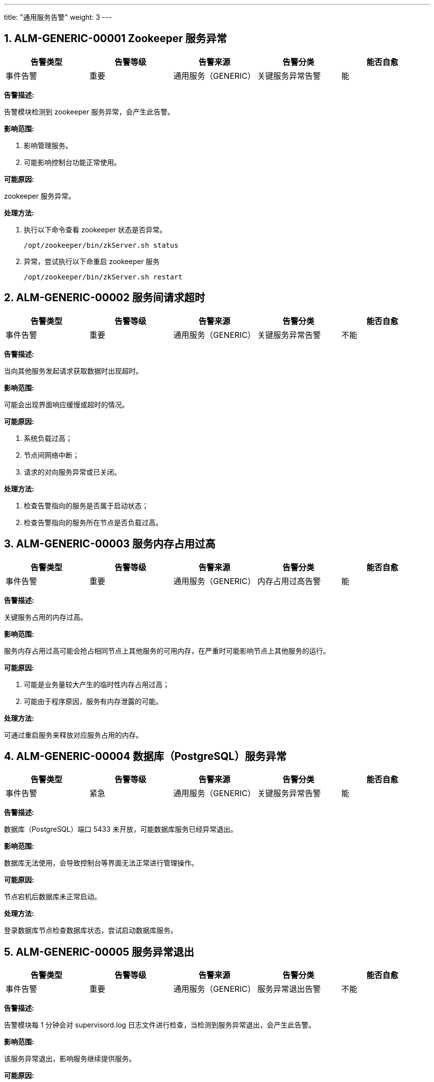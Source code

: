 ---
title: "通用服务告警"
weight: 3
---

== 1. ALM-GENERIC-00001  Zookeeper 服务异常

[cols="5*", options="header"]
|===
| 告警类型 | 告警等级 | 告警来源 | 告警分类 | 能否自愈

| 事件告警
| 重要
| 通用服务（GENERIC）
| 关键服务异常告警
| 能
|===

*告警描述:* 

告警模块检测到 zookeeper 服务异常，会产生此告警。

*影响范围:*

. 影响管理服务。
. 可能影响控制台功能正常使用。

*可能原因:* 

zookeeper 服务异常。

*处理方法:*

. 执行以下命令查看 zookeeper 状态是否异常。
+
[source,shell]
----
/opt/zookeeper/bin/zkServer.sh status
----

. 异常，尝试执行以下命重启 zookeeper 服务
+
[source,shell]
----
/opt/zookeeper/bin/zkServer.sh restart
----


== 2. ALM-GENERIC-00002  服务间请求超时

[cols="5*", options="header"]
|===
| 告警类型 | 告警等级 | 告警来源 | 告警分类 | 能否自愈

| 事件告警
| 重要
| 通用服务（GENERIC）
| 关键服务异常告警
| 不能
|===

*告警描述:* 

当向其他服务发起请求获取数据时出现超时。

*影响范围:* 

可能会出现界面响应缓慢或超时的情况。

*可能原因:*

. 系统负载过高；
. 节点间网络中断；
. 请求的对向服务异常或已关闭。

*处理方法:*

. 检查告警指向的服务是否属于启动状态；

. 检查告警指向的服务所在节点是否负载过高。

== 3. ALM-GENERIC-00003  服务内存占用过高

[cols="5*", options="header"]
|===
| 告警类型 | 告警等级 | 告警来源 | 告警分类 | 能否自愈

| 事件告警
| 重要
| 通用服务（GENERIC）
| 内存占用过高告警
| 能
|===

*告警描述:* 

关键服务占用的内存过高。

*影响范围:* 

服务内存占用过高可能会抢占相同节点上其他服务的可用内存，在严重时可能影响节点上其他服务的运行。

*可能原因:*

. 可能是业务量较大产生的临时性内存占用过高；
. 可能由于程序原因，服务有内存泄露的可能。

*处理方法:*

可通过重启服务来释放对应服务占用的内存。


== 4. ALM-GENERIC-00004  数据库（PostgreSQL）服务异常

[cols="5*", options="header"]
|===
| 告警类型 | 告警等级 | 告警来源 | 告警分类 | 能否自愈

| 事件告警
| 紧急
| 通用服务（GENERIC）
| 关键服务异常告警
| 能
|===

*告警描述:* 

数据库（PostgreSQL）端口 5433 未开放，可能数据库服务已经异常退出。

*影响范围:* 

数据库无法使用，会导致控制台等界面无法正常进行管理操作。

*可能原因:*

节点宕机后数据库未正常启动。

*处理方法:*

登录数据库节点检查数据库状态，尝试启动数据库服务。

== 5. ALM-GENERIC-00005  服务异常退出

[cols="5*", options="header"]
|===
| 告警类型 | 告警等级 | 告警来源 | 告警分类 | 能否自愈

| 事件告警
| 重要
| 通用服务（GENERIC）
| 服务异常退出告警
| 不能
|===

*告警描述:* 

告警模块每 1 分钟会对 supervisord.log 日志文件进行检查，当检测到服务异常退出，会产生此告警。

*影响范围:* 

该服务异常退出，影响服务继续提供服务。

*可能原因:*

. 代码或配置问题，导致服务退出；
. 系统资源不足，导致服务异常退出。

*处理方法:*

请进入服务所在节点的 `/var/log/supervisor` 目录，找到以退出服务名称开头的错误日志，以分析其退出的原因。

== 6. ALM-GENERIC-00006  磁盘 iowait 过高

[cols="5*", options="header"]
|===
| 告警类型 | 告警等级 | 告警来源 | 告警分类 | 能否自愈

| 事件告警
| 重要
| 通用服务（GENERIC）
| CPU 负载过高告警
| 能
|===

*告警描述:* 

告警模块每 1 分钟检测 cpu 使用率，当达到阈值后触发告警。

*影响范围:* 

导致系统延迟，造成各种服务和应用失败等。

*可能原因:*

. 磁盘 IO 性能不足；
. 业务量异常增大。

*处理方法:*

. 可登录告警节点后使用 iotop 命令检查是什么服务在大量进行数据的写入； 
. 如果是业务量正常增加导致的磁盘 IO 占用过高，可考虑替换磁盘为 SSD 来提升吞吐量。

== 7. ALM-GENERIC-00007  无法发现服务

[cols="5*", options="header"]
|===
| 告警类型 | 告警等级 | 告警来源 | 告警分类 | 能否自愈

| 事件告警
| 重要
| 通用服务（GENERIC）
| 关键服务异常告警
| 能
|===

*告警描述:* 

无法获取到指定服务的连接信息，可能无法请求到数据。

*影响范围:*

接口请求可能出错。

*可能原因:*

. zookeeper 服务异常；
. 告警中的服务可能未启动注册。

*处理方法:*

. 检查 zookeeper 服务是否正常；

. 检查告警服务是否在正常运行。

== 8. ALM-GENERIC-00008  CPU 负载过高

[cols="5*", options="header"]
|===
| 告警类型 | 告警等级 | 告警来源 | 告警分类 | 能否自愈

| 事件告警
| 紧急
| 通用服务（GENERIC）
| CPU 负载过高告警
| 不能
|===

*告警描述:* 

节点 CPU 负载过高（按 15 分钟的 Load average 来计算）。

*影响范围:* 

影响该节点上的服务正常运行，也可能会影响该计算节点上的虚拟机的正常运行，可能显著拖慢各服务的速度。

*可能原因:*

. 节点上运行的虚拟机过多，或虚拟机中业务占用 cpu 都较多；
. 节点磁盘性能较低，引起 CPU IO 等待；
. 硬件故障；
. 物理机中毒。

*处理方法:*

. 登录节点，使用 top 命令来查看系统负载情况，确认是否运行虚拟机过多。如负载过高由虚拟机过多而引起，则可以将虚拟机进行迁移以降低该节点的负载；

. 使用 top 命令检查系统是否存在较高的 iowait，如果存在，则需要使用 iotop 命令再来确认是什么服务在进行大量的数据写入。降低服务的数据写入也可以缓解 CPU 负载过高的情况。


== 9. ALM-GENERIC-00009  节点空闲内存不足

[cols="5*", options="header"]
|===
| 告警类型 | 告警等级 | 告警来源 | 告警分类 | 能否自愈

| 阈值告警
| 紧急
| 通用服务（GENERIC）
| 内存占用过高告警
| 能
|===

*告警描述:* 

告警模块每 1 分钟检查节点内存使用率，若使用率小于 10%（或其他配置值）则产生告警。

*影响范围:* 

影响节点上的服务进程，可能造成服务异常。

*可能原因:*

. 内存资源使用紧张；
. 节点内存配置过小。

*处理方法:*

. 可先登录告警节点，使用 top 命令检查占用内存较多的服务，检查哪些服务占用了较多的内存，可尝试对这些服务进行重启来释放内存；

. 可尝试重启告警节点来让节点内存占用恢复初始状态；

. 如告警节点为虚拟机节点，也可以根据实际环境的需要来调大节点内存。

== 10. ALM-GENERIC-00010  工作进程达到上限

[cols="5*", options="header"]
|===
| 告警类型 | 告警等级 | 告警来源 | 告警分类 | 能否自愈

| 事件告警
| 紧急
| 通用服务（GENERIC）
| 关键服务异常告警
| 能
|===

*告警描述:* 

服务的工作进程已满，无法处理更多的请求。

*影响范围:* 

当前服务已无法接受更多请求，可能到界面无法使用，API 请求返回异常。

*可能原因:*

. 业务量突然增加，但系统资源不足以应对；
. 可能因为硬件性能不足，导致数据库写入过慢，引起服务处理请求缓慢。

*处理方法:*

. 检查服务日志，排查可能的原因；

. 检查服务所在节点的负载情况，检查出现负载过高的情况；

. 检查数据库节点的性能，排除数据库写入缓慢的问题。

== 11. ALM-GENERIC-00011  服务执行 SQL 语句失败

[cols="5*", options="header"]
|===
| 告警类型 | 告警等级 | 告警来源 | 告警分类 | 能否自愈

| 事件告警
| 次要
| 通用服务（GENERIC）
| 关键服务异常告警
| 不能
|===

*告警描述:* 

服务执行底层数据库 insert 操作失败，会产生此告警。

*影响范围:* 

相关资源的变更将失败。

*可能原因:* 

版本升级或变更缺少相关步骤或操作。

*处理方法:*

修改底层数据库结构，添加相关表项。

== 12. ALM-GENERIC-00012  节点 CPU 使用率过高

[cols="5*", options="header"]
|===
| 告警类型 | 告警等级 | 告警来源 | 告警分类 | 能否自愈

| 阈值告警
| 重要
| 通用服务（GENERIC）
| CPU 负载过高告警
| 能
|===

*告警描述:* 

告警模块每 1 分钟会对计算节点的 CPU 使用进行检测，当发现 CPU 使用率超过阈值时，会产生此告警（此告警默认阈值为 99%）。

*影响范围:* 

影响该计算节点上主机资源的性能。

*可能原因:*

. 节点业务较多，或承载虚拟机较多；
. 硬件故障；
. 物理机中毒。

*处理方法:*

可使用 top 命令来查看哪些进程占用了较多的 CPU，从而对应进行处理。


== 13. ALM-GENERIC-00013  服务连接数据库失败

[cols="5*", options="header"]
|===
| 告警类型 | 告警等级 | 告警来源 | 告警分类 | 能否自愈

| 事件告警
| 紧急
| 通用服务（GENERIC）
| 关键服务异常告警
| 能
|===

*告警描述:* 

告警模块会检测数据库连接情况，当出现数据库无法连接时，会产生此告警。

*影响范围:* 

数据库连接异常会导致 hyper 无法与数据库通信，会影响在{platform_name_cn}上对该 hyper 上资源所有的操作，需要即使处理。

*可能原因:* 

. pgserver 网络不通。
. psql 服务状态异常。

*处理方法:*

. 查看 pgserver 节点网络状态，ping 该节点是否能 ping 通，若不通则排查网络问题。
. 网络正常，登录 pgserver 节点, 查看 psql 状态，service postgresql status。
. 若服务状态不正常，则手动启动 service postgresql start。

== 14. ALM-GENERIC-00014  CPU 软中断过高

[cols="5*", options="header"]
|===
| 告警类型 | 告警等级 | 告警来源 | 告警分类 | 能否自愈

| 事件告警
| 重要
| 通用服务（GENERIC）
| CPU 负载过高告警
| 能
|===

*告警描述:* 

告警模块每 1 分钟会对 Hyper 的负载进行检测，当发现负载超过阈值时，会产生此告警。

*影响范围:* 

影响该 hyper 上虚拟资源的性能。

*可能原因:* 

. 硬件故障
. 物理机中毒

*处理方法:*

可尝试迁移该计算节点上的资源以降低负载。

== 15. ALM-GENERIC-00015  服务异常

[cols="5*", options="header"]
|===
| 告警类型 | 告警等级 | 告警来源 | 告警分类 | 能否自愈

| 事件告警
| 次要
| 通用服务（GENERIC）
| 非紧急告警信息告警
| 能
|===

*告警描述:* 

服务出现异常报错。

*影响范围:* 

告警中的服务遇到异常报错的情况，可能影响正常服务。

*可能原因:* 

需根据告警日志来分析原因。

*处理方法:*

此类告警尚未完善，请联系售后人员，根据具体日志信息进行告警内容的分析。

== 16. ALM-GENERIC-00016  磁盘 IO 占用过高

[cols="5*", options="header"]
|===
| 告警类型 | 告警等级 | 告警来源 | 告警分类 | 能否自愈

| 阈值告警
| 紧急
| 通用服务（GENERIC）
| 磁盘使用率过高告警
| 能
|===

*告警描述:* 

告警模块每 1 分钟检查磁盘 IO 数值，超过阈值（默认为 95%）则会产生此告警。

*影响范围:* 

影响使用 SDS1.0 存储的环境，可能导致系统延迟，造成各种服务和应用失败等。

*可能原因:* 

写数据量过大，磁盘 IO 性能不足。

*处理方法:*

. 可通过 iostat 命令检查计算节点 io 是否持续偏高。 
. 一般是因为当期节点存在多个 IO 较高的虚机（如 hadoop 集群虚机），可以将集群虚机迁移到不同计算节点，来分摊 IO 压力。 
. 如需临时处理可以配置节点的 server.yaml 对虚机 IO 进行限制。 
. 在新建集群是可以使用分散的安置策略组来保证虚机分布在不同计算节点。

== 17. ALM-GENERIC-00017  NTP 时间服务异常，已重启

[cols="5*", options="header"]
|===
| 告警类型 | 告警等级 | 告警来源 | 告警分类 | 能否自愈

| 事件告警
| 提示
| 通用服务（GENERIC）
| 关键服务异常告警
| 能
|===

*告警描述:* 

告警模块会对节点服务进行检测，发现 ntp 服务异常时，会产生此告警。

*影响范围:* 

平台的 ntp 服务。

*可能原因:* 

服务异常导致退出或者人为的关停服务。

*处理方法:*

重启 ntp 服务。

== 18. ALM-GENERIC-00018  服务不能关闭，请检查

[cols="5*", options="header"]
|===
| 告警类型 | 告警等级 | 告警来源 | 告警分类 | 能否自愈

| 事件告警
| 提示
| 通用服务（GENERIC）
| 关键服务异常告警
| 不能
|===

*告警描述:* 

需要重启或者关闭服务时，无法正常关闭，会产生此告警。

*影响范围:* 

告警中涉及到的平台服务。

*可能原因:* 

有正在运行的异步任务阻止服务重启。

*处理方法:*

一般是有运行的异步任务阻塞，等待任务完成后自动重启即可。

== 19. ALM-GENERIC-00019  节点磁盘使用率过高

[cols="5*", options="header"]
|===
| 告警类型 | 告警等级 | 告警来源 | 告警分类 | 能否自愈

| 事件告警
| 紧急
| 通用服务（GENERIC）
| 磁盘使用率过高告警
| 能
|===

*告警描述:* 

硬盘使用率过高（默认阈值为 90%）。

*影响范围:* 

整个节点的服务以及上面资源的正常稳定运行。

*可能原因:* 

某些大文件占用过多空间。

*处理方法:*

可检查告警中的目录容量，查看其中是否存在大文件，可对无用文件进行删除以释放空间。


== 20. ALM-GENERIC-00020  磁盘使用率过高

[cols="5*", options="header"]
|===
| 告警类型 | 告警等级 | 告警来源 | 告警分类 | 能否自愈

| 阈值告警
| 紧急
| 通用服务（GENERIC）
| 磁盘使用率过高告警
| 能
|===

*告警描述:* 

告警模块每 1 分钟会对计算节点的磁盘空间进行检测，当发现磁盘已使用空间超过阈值时，会产生此告警。默认告警阈值为 90%。

*影响范围:* 

影响该计算节点上主机资源的稳定运行。

*可能原因:*

. 日志文件过大占用磁盘空间
. 节点镜像文件较多占用磁盘空间
. 存在大量重复无用的大文件占用磁盘空间

*处理方法:*

. 使用 `df -h` 查看当前磁盘使用率。查看是否误报或已恢复。

. 通过 `du -sh *` 统计磁盘下目录及文件大小。

. 进入占用磁盘较大的目录下继续分析占用较大的目录或文件，查看最终占用较大空间的文件或目录。

. 根据文件类型：如日志文件，可清理部分时间较为久远的日志来释放空间。如日志文件异常大，则根据日志内容分析查看对应服务是否异常。

. 清理占用空间的无用数据后看是否恢复，如可清理数据不多，则将部分资源迁移至其他空闲节点。

== 21. ALM-GENERIC-00021 出现大量 SQL 慢查询

[cols="5*", options="header"]
|===
| 告警类型 | 告警等级 | 告警来源 | 告警分类 | 能否自愈

| 事件告警
| 次要
| 通用服务（GENERIC）
| 请求处理时间过长告警
| 能
|===

*告警描述:* 

出现大量的 SQL 查询缓慢的情况.

*影响范围:* 

可能导致相关服务的接口响应变慢，甚至可能出现接口/页面超时等情况。

*可能原因:*

. 业务访问量增加，导致数据库遇到性能瓶颈；
. 数据库所在节点性能出现问题，如磁盘 IO 性能不足，导致数据库查询缓慢。

*处理方法:*

. 可检查数据库所在节点的性能情况，可通过提升节点性能（如使用 SSD 磁盘或扩容 CPU 核心数）来降低慢查询的出现；

. 可检查告警相关业务，检查是否有大量并发业务出现。可通过降低请求量，或调整相关业务来降低该告警的频率。

== 22. ALM-GENERIC-00022  服务的 memcached 连接池耗尽

[cols="5*", options="header"]
|===
| 告警类型 | 告警等级 | 告警来源 | 告警分类 | 能否自愈

| 事件告警
| 次要
| 通用服务（GENERIC）
| 关键服务异常告警
| 能
|===

*告警描述:* 

日志对应服务的 memcached 连接池耗尽。

*影响范围:* 

服务的 api 接口无法使用缓存功能，可能导致 api 响应慢或报错。

*可能原因:* 

每个服务默认初始化 10 个 memcached 连接池，如果使用缓存的并发请求过大，有请求 10s 内仍然获取不到 memcached 连接，就会报上述错误。

*处理方法:*

设置 `/pitrix/conf/global/memcached.yaml` 配置，适当增加 pool_size 的值，重启服务生效。

== 23. ALM-GENERIC-00023  Zookeeper 操作失败

[cols="5*", options="header"]
|===
| 告警类型 | 告警等级 | 告警来源 | 告警分类 | 能否自愈

| 事件告警
| 次要
| 通用服务（GENERIC）
| 关键服务异常告警
| 能
|===

*告警描述:* 

对 zookeeper 的操作失败。

*影响范围:*

. 可能导致系统服务异常；
. 可能导致接口请求超时等异常。

*可能原因:*

. zookeeper 节点资源不足；
. 网络故障；
. zookeeper 服务退出。

*处理方法:*

检查 zookeeper 服务是否正常。

== 24. ALM-GENERIC-00024  supervisor 监控程序未启动

[cols="5*", options="header"]
|===
| 告警类型 | 告警等级 | 告警来源 | 告警分类 | 能否自愈

| 事件告警
| 重要
| 通用服务（GENERIC）
| 关键服务异常告警
| 能
|===

*告警描述:* 

supervisor 服务没有正常启动。

*影响范围:* 

影响该节点使用 supervisor 管理的后台服务。

*可能原因:*

. 节点内存不足导致后台杀掉了 supervisor 主进程。
. 或者节点重启没有开机自启动。

*处理方法:*

* 如果是重启节点没有正常启动，可以直接执行 supervisord 拉起。
* 如果是正常运行的节点，执行命令检查下节点内存 
+
[source,shell]
----
free -h 
----
* 如果内存不足，需要具体分析是否需要扩容或者迁移节点上的资源；
* 如果内存充足，需要重新恢复服务执行 supervisord，启动后观察，如果有服务一直重启需要杀掉老的进程，例如以下命令：
+
[source,shell]
----
ps aux| grep compute_server |awk '{print $2} |xargs -n 1 kill -9 '
----

== 25. ALM-GENERIC-00025  出现 SQL 慢查询

[cols="5*", options="header"]
|===
| 告警类型 | 告警等级 | 告警来源 | 告警分类 | 能否自愈

| 事件告警
| 次要
| 通用服务（GENERIC）
| 请求处理时间过长告警
| 能
|===

*告警描述:* 

当服务发现存在数据库查询较慢的情况时，会产生此告警。

*影响范围:* 

通常不影响功能，但可能会导致接口/界面反应较慢，甚至可能出现界面请求超时的情况。

*可能原因:*

. 可能数据库节点 I/O 吞吐量较小，导致查询速度过慢；
. 可能数据库节点负载较高，导致查询速度过慢；
. 可能此时系统经受了大量的并发请求，导致数据库需要处理的任务过多。

*处理方法:*

数据库慢查询告警，通常不影响功能，可持续关注。如长时间出现此类告警，可进行如下处理：

. 检查数据库节点负载，适当提升节点配置（如使用 SSD 或增加 CPU 核心数）；

. 检查业务，确认是否此时调用接口的客户端是否过多，可降低频繁调用接口的情况。


